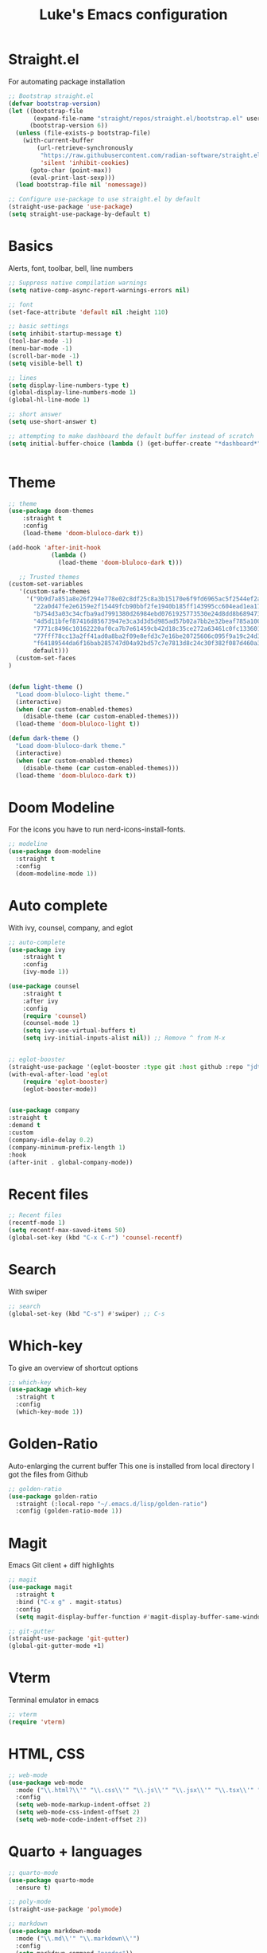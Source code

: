 #+title: Luke's Emacs configuration
#+PROPERTY: header-args:emacs-lisp :tangle yes :results silent
#+auto_tangle: t
#+tangle: config.el


* Straight.el

For automating package installation

#+begin_src emacs-lisp
;; Bootstrap straight.el
(defvar bootstrap-version)
(let ((bootstrap-file
       (expand-file-name "straight/repos/straight.el/bootstrap.el" user-emacs-directory))
      (bootstrap-version 6))
  (unless (file-exists-p bootstrap-file)
    (with-current-buffer
        (url-retrieve-synchronously
         "https://raw.githubusercontent.com/radian-software/straight.el/develop/install.el"
         'silent 'inhibit-cookies)
      (goto-char (point-max))
      (eval-print-last-sexp)))
  (load bootstrap-file nil 'nomessage))

;; Configure use-package to use straight.el by default
(straight-use-package 'use-package)
(setq straight-use-package-by-default t)

#+end_src


* Basics
Alerts, font, toolbar, bell, line numbers

#+begin_src emacs-lisp
  ;; Suppress native compilation warnings
  (setq native-comp-async-report-warnings-errors nil)

  ;; font
  (set-face-attribute 'default nil :height 110)

  ;; basic settings
  (setq inhibit-startup-message t)
  (tool-bar-mode -1)
  (menu-bar-mode -1)
  (scroll-bar-mode -1)
  (setq visible-bell t)

  ;; lines
  (setq display-line-numbers-type t)
  (global-display-line-numbers-mode 1)
  (global-hl-line-mode 1)

  ;; short answer
  (setq use-short-answer t)

  ;; attempting to make dashboard the default buffer instead of scratch
  (setq initial-buffer-choice (lambda () (get-buffer-create "*dashboard*")))


#+end_src

* Theme

#+begin_src emacs-lisp
;; theme
(use-package doom-themes
    :straight t
    :config
    (load-theme 'doom-bluloco-dark t))

(add-hook 'after-init-hook
            (lambda ()
              (load-theme 'doom-bluloco-dark t)))

   ;; Trusted themes
(custom-set-variables
   '(custom-safe-themes
     '("9b9d7a851a8e26f294e778e02c8df25c8a3b15170e6f9fd6965ac5f2544ef2a9"
       "22a0d47fe2e6159e2f15449fcb90bbf2fe1940b185ff143995cc604ead1ea171"
       "b754d3a03c34cfba9ad7991380d26984ebd0761925773530e24d8dd8b6894738"
       "4d5d11bfef87416d85673947e3ca3d3d5d985ad57b02a7bb2e32beaf785a100e"
       "7771c8496c10162220af0ca7b7e61459cb42d18c35ce272a63461c0fc1336015"
       "77fff78cc13a2ff41ad0a8ba2f09e8efd3c7e16be20725606c095f9a19c24d3d"
       "f64189544da6f16bab285747d04a92bd57c7e7813d8c24c30f382f087d460a33"
       default)))
  (custom-set-faces
)


(defun light-theme ()
  "Load doom-bluloco-light theme."
  (interactive)
  (when (car custom-enabled-themes)
    (disable-theme (car custom-enabled-themes)))
  (load-theme 'doom-bluloco-light t))

(defun dark-theme ()
  "Load doom-bluloco-dark theme."
  (interactive)
  (when (car custom-enabled-themes)
    (disable-theme (car custom-enabled-themes)))
  (load-theme 'doom-bluloco-dark t))

#+end_src

* Doom Modeline

For the icons you have to run nerd-icons-install-fonts.

#+begin_src emacs-lisp
;; modeline
(use-package doom-modeline
  :straight t
  :config
  (doom-modeline-mode 1))

#+end_src

* Auto complete

With ivy, counsel, company, and eglot

#+begin_src emacs-lisp
;; auto-complete
(use-package ivy
    :straight t
    :config
    (ivy-mode 1))

(use-package counsel
    :straight t
    :after ivy
    :config
    (require 'counsel)
    (counsel-mode 1)
    (setq ivy-use-virtual-buffers t)
    (setq ivy-initial-inputs-alist nil)) ;; Remove ^ from M-x


;; eglot-booster
(straight-use-package '(eglot-booster :type git :host github :repo "jdtsmith/eglot-booster"))
(with-eval-after-load 'eglot
    (require 'eglot-booster)
    (eglot-booster-mode))


(use-package company
:straight t
:demand t                     
:custom
(company-idle-delay 0.2)      
(company-minimum-prefix-length 1)
:hook
(after-init . global-company-mode))   
   
#+end_src

* Recent files

#+begin_src emacs-lisp
;; Recent files
(recentf-mode 1)
(setq recentf-max-saved-items 50)
(global-set-key (kbd "C-x C-r") 'counsel-recentf)

#+end_src


* Search

With swiper

#+begin_src emacs-lisp
;; search
(global-set-key (kbd "C-s") #'swiper) ;; C-s

#+end_src

* Which-key

To give an overview of shortcut options

#+begin_src emacs-lisp
;; which-key
(use-package which-key
  :straight t
  :config
  (which-key-mode 1))

#+end_src

* Golden-Ratio

Auto-enlarging the current buffer
This one is installed from local directory
I got the files from Github

#+begin_src emacs-lisp
;; golden-ratio
(use-package golden-ratio
  :straight (:local-repo "~/.emacs.d/lisp/golden-ratio")
  :config (golden-ratio-mode 1))

#+end_src

* Magit

Emacs Git client + diff highlights

#+begin_src emacs-lisp
;; magit
(use-package magit
  :straight t
  :bind ("C-x g" . magit-status)
  :config
  (setq magit-display-buffer-function #'magit-display-buffer-same-window-except-diff-v1))

;; git-gutter
(straight-use-package 'git-gutter)
(global-git-gutter-mode +1)

#+end_src

* Vterm

Terminal emulator in emacs

#+begin_src emacs-lisp
  ;; vterm
  (require 'vterm)
#+end_src

* HTML, CSS
#+begin_src emacs-lisp
;; web-mode
(use-package web-mode
  :mode ("\\.html?\\'" "\\.css\\'" "\\.js\\'" "\\.jsx\\'" "\\.tsx\\'" "\\.vue\\'")
  :config
  (setq web-mode-markup-indent-offset 2)
  (setq web-mode-css-indent-offset 2)
  (setq web-mode-code-indent-offset 2))

#+end_src

* Quarto + languages

#+begin_src emacs-lisp
  ;; quarto-mode
  (use-package quarto-mode
    :ensure t)

  ;; poly-mode
  (straight-use-package 'polymode)
 
  ;; markdown
  (use-package markdown-mode
    :mode ("\\.md\\'" "\\.markdown\\'")
    :config
    (setq markdown-command "pandoc"))

  ;; yaml
  (use-package yaml-mode
    :mode ("\\.yml\\'" "\\.yaml\\'"))

  ;; R
  (use-package ess
    :defer t
    :config
    (setq ess-style 'RStudio)
    (setq ess-offset-continued 'straight)
    (setq ess-expression-offset 0))

  ;; julia
  (use-package julia-mode
    :mode "\\.jl\\'")

#+end_src


** Setting up company to work with Quarto

#+begin_src emacs-lisp
(defun my/pm-enable-company ()
    "Turn on company in sub-buffers produced by Polymode."
    (company-mode 1))

(with-eval-after-load 'polymode
    (add-hook 'poly-after-switch-buffer-hook #'my/pm-enable-company))

(with-eval-after-load 'company
    (add-to-list 'company-backends 'company-ess-backend))

#+end_src

** Using my own code (better-quarto.el)

#+begin_src emacs-lisp

(use-package better-quarto
  :straight nil          ;; local file, don’t fetch from MELPA
  :load-path "~/.emacs.d/elisp/better-quarto"
  :after general)
#+end_src



* Syntax checking

with flycheck and tree-sitter

#+begin_src emacs-lisp
;; flycheck
(use-package flycheck
  :init (global-flycheck-mode)
  :config
  ;; Disable flycheck in modes where eglot provides diagnostics
  (setq flycheck-disabled-checkers '(emacs-lisp-checkdoc)))

(use-package treesit
  :straight (:type built-in)
  :when (treesit-available-p)
  :config
  (setq treesit-language-source-alist
        '((python "https://github.com/tree-sitter/tree-sitter-python")
          (javascript "https://github.com/tree-sitter/tree-sitter-javascript")
          (css "https://github.com/tree-sitter/tree-sitter-css")
          (html "https://github.com/tree-sitter/tree-sitter-html")
          (yaml "https://github.com/ikatyang/tree-sitter-yaml")
          (julia "https://github.com/tree-sitter/tree-sitter-julia")))

  (setq major-mode-remap-alist
        '((python-mode . python-ts-mode)
          (js-mode . js-ts-mode)
          (css-mode . css-ts-mode)
          (html-mode . html-ts-mode)
          (yaml-mode . yaml-ts-mode))))

(defun install-treesit-grammars ()
  "Install tree-sitter grammars for configured languages."
  (interactive)
  (dolist (lang '(python javascript css html yaml julia))
    (unless (treesit-language-available-p lang)
      (treesit-install-language-grammar lang))))


#+end_src


* To-Do comment highlighting

#+begin_src emacs-lisp
;; hl-todo
(straight-use-package 'hl-todo)
(global-hl-todo-mode)

#+end_src


* Dashboard

#+begin_src emacs-lisp
;; dashboard
(straight-use-package 'dashboard)
(require 'dashboard)
(dashboard-setup-startup-hook)
(setq dashboard-startup-banner 'logo)
(setq dashboard-set-heading-icons t)
(setq dashboard-set-file-icons t)
(setq dashboard-set-navigator t)

#+end_src

* Nix

#+begin_src emacs-lisp 
;; nix
(use-package nix-mode
  :mode "\\.nix\\'")

#+end_src

* Recent commands

#+begin_src emacs-lisp
;; amx - command frequency tracking for M-x
(use-package amx
  :straight t
  :config
  (amx-mode 1))

#+end_src


* Centering text for readability

#+begin_src emacs-lisp
;; Center text in the buffer
(use-package visual-fill-column
  :straight t
  :ensure t
  :hook (visual-line-mode . visual-fill-column-mode)
  :custom
  (visual-fill-column-width 80)
  (visual-fill-column-center-text t))

#+end_src


* Evil mode
General used for SPC leader key

#+begin_src emacs-lisp
    ;; vim-mode
    (straight-use-package 'evil)
    (straight-use-package 'evil-collection)

    (require 'evil)
    (evil-mode 1)

    (straight-use-package 'evil-collection)
    (when (require 'evil-collection nil t)
      (evil-collection-init))

(use-package general
  :straight t     
  :demand t)      


#+end_src



* Projectile

#+begin_src emacs-lisp
(use-package projectile
  :straight t
  :config
  (projectile-mode +1))

#+end_src

* Keybindings

#+begin_src emacs-lisp
  (global-set-key (kbd "C-<tab>") 'other-window)

#+end_src

* Org
#+begin_src emacs-lisp
  (require 'ob-R)

  (org-babel-do-load-languages
   'org-babel-load-languages
   '((shell . t)
     (python . t)
     (R . t)
     (julia . t)
     (emacs-lisp . t)))

  (require 'org-tempo)
  (setq org-confirm-babel-evaluate nil)

  (setq org-babel-default-header-args:python
        '((:results . "output")))

  (setq org-babel-default-header-args:R
        '((:results . "output")))

  (setq org-babel-default-header-args:julia
        '((:results . "output")))

  (setq org-babel-default-header-args:shell
        '((:results . "output")))
  
  (straight-use-package 'org-auto-tangle)

#+end_src

* Elfeed

#+begin_src emacs-lisp
(use-package elfeed
  :straight t)

(use-package elfeed-tube
  :straight t
  :after elfeed
  :demand t
  :config
  (elfeed-tube-setup))

(load-file (expand-file-name "feeds.el" user-emacs-directory))

(setq elfeed-show-entry-switch #'elfeed-display-buffer)

(defun elfeed-display-buffer (buf &optional act)
  (pop-to-buffer buf)
  (set-window-text-height (get-buffer-window) (round (* 0.7 (frame-height)))))

(setq elfeed-search-filter "@1-month-ago +unread")

(setq elfeed-search-parse-filter-expiry-words t)

(defun my-elfeed-show-setup ()
  (setq-local elfeed-show-entry-switch #'elfeed-display-buffer))

(add-hook 'elfeed-show-mode-hook #'my-elfeed-show-setup)
 
#+end_src













